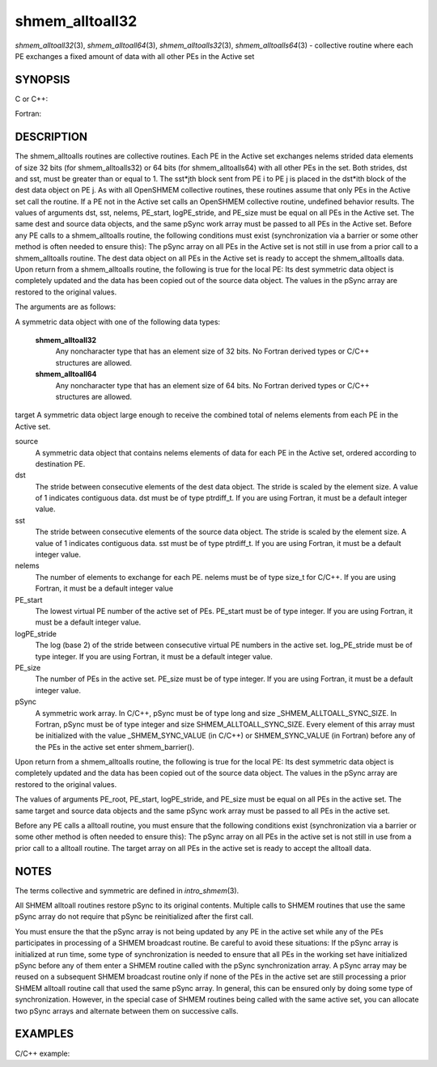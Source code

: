 .. _shmem_alltoall32:

shmem_alltoall32
~~~~~~~~~~~~~~~~

*shmem_alltoall32*\ (3), *shmem_alltoall64*\ (3),
*shmem_alltoalls32*\ (3), *shmem_alltoalls64*\ (3) - collective routine
where each PE exchanges a fixed amount of data with all other PEs in the
Active set

SYNOPSIS
========

C or C++:

.. code-block:: c++
   :linenos:

   #include <mpp/shmem.h>

   void shmem_alltoall32(void *target, const void *source,
     size_t nelems, int PE_start, int logPE_stride,
     int PE_size, long *pSync);

   void shmem_alltoall64(void *target, const void *source,
     size_t nelems, int PE_start, int logPE_stride,
     int PE_size, long *pSync);

   void shmem_alltoalls32(void *target, const void *source,
     ptrdiff_t dst, ptrdiff_t sst,
     size_t nelems, int PE_start, int logPE_stride,
     int PE_size, long *pSync);

   void shmem_alltoalls64(void *target, const void *source,
     ptrdiff_t dst, ptrdiff_t sst,
     size_t nelems, int PE_start, int logPE_stride,
     int PE_size, long *pSync);

Fortran:

.. code-block:: fortran
   :linenos:

   INCLUDE "mpp/shmem.fh"

   INTEGER dst, sst, nelems, PE_root, PE_start, logPE_stride, PE_size
   INTEGER pSync(SHMEM_ALLTOALL_SYNC_SIZE)

   CALL SHMEM_ALLTOALL32(target, source, nelems,
   & PE_start, logPE_stride, PE_size, fIpSync)

   CALL SHMEM_ALLTOALL64(target, source, nelems,
   & PE_start, logPE_stride, PE_size, pSync)

   CALL SHMEM_ALLTOALLS32(target, source, dst, sst, nelems,
   & PE_start, logPE_stride, PE_size, pSync)

   CALL SHMEM_ALLTOALLS64(target, source, dst, sst, nelems,
   & PE_start, logPE_stride, PE_size, pSync)

DESCRIPTION
===========

The shmem_alltoalls routines are collective routines. Each PE in the
Active set exchanges nelems strided data elements of size 32 bits (for
shmem_alltoalls32) or 64 bits (for shmem_alltoalls64) with all other PEs
in the set. Both strides, dst and sst, must be greater than or equal to
1. The sst*jth block sent from PE i to PE j is placed in the dst*ith
block of the dest data object on PE j. As with all OpenSHMEM collective
routines, these routines assume that only PEs in the Active set call the
routine. If a PE not in the Active set calls an OpenSHMEM collective
routine, undefined behavior results. The values of arguments dst, sst,
nelems, PE_start, logPE_stride, and PE_size must be equal on all PEs in
the Active set. The same dest and source data objects, and the same
pSync work array must be passed to all PEs in the Active set. Before any
PE calls to a shmem_alltoalls routine, the following conditions must
exist (synchronization via a barrier or some other method is often
needed to ensure this): The pSync array on all PEs in the Active set is
not still in use from a prior call to a shmem_alltoalls routine. The
dest data object on all PEs in the Active set is ready to accept the
shmem_alltoalls data. Upon return from a shmem_alltoalls routine, the
following is true for the local PE: Its dest symmetric data object is
completely updated and the data has been copied out of the source data
object. The values in the pSync array are restored to the original
values.

The arguments are as follows:

A symmetric data object with one of the following data types:

   **shmem_alltoall32**
      Any noncharacter type that has an element size of 32 bits. No Fortran derived types or C/C++ structures are allowed.

   **shmem_alltoall64**
      Any noncharacter type that has an element size
      of 64 bits. No Fortran derived types or C/C++ structures are
      allowed.

target A symmetric data object large enough to receive the combined
total of nelems elements from each PE in the Active set.

source
   A symmetric data object that contains nelems elements of data for
   each PE in the Active set, ordered according to destination PE.

dst
   The stride between consecutive elements of the dest data object. The
   stride is scaled by the element size. A value of 1 indicates
   contiguous data. dst must be of type ptrdiff_t. If you are using
   Fortran, it must be a default integer value.

sst
   The stride between consecutive elements of the source data object.
   The stride is scaled by the element size. A value of 1 indicates
   contiguous data. sst must be of type ptrdiff_t. If you are using
   Fortran, it must be a default integer value.

nelems
   The number of elements to exchange for each PE. nelems must be of
   type size_t for C/C++. If you are using Fortran, it must be a default
   integer value

PE_start
   The lowest virtual PE number of the active set of PEs. PE_start must
   be of type integer. If you are using Fortran, it must be a default
   integer value.

logPE_stride
   The log (base 2) of the stride between consecutive virtual PE numbers
   in the active set. log_PE_stride must be of type integer. If you are
   using Fortran, it must be a default integer value.

PE_size
   The number of PEs in the active set. PE_size must be of type integer.
   If you are using Fortran, it must be a default integer value.

pSync
   A symmetric work array. In C/C++, pSync must be of type long and size
   \_SHMEM_ALLTOALL_SYNC_SIZE. In Fortran, pSync must be of type integer
   and size SHMEM_ALLTOALL_SYNC_SIZE. Every element of this array must
   be initialized with the value \_SHMEM_SYNC_VALUE (in C/C++) or
   SHMEM_SYNC_VALUE (in Fortran) before any of the PEs in the active set
   enter shmem_barrier().

Upon return from a shmem_alltoalls routine, the following is true for
the local PE: Its dest symmetric data object is completely updated and
the data has been copied out of the source data object. The values in
the pSync array are restored to the original values.

The values of arguments PE_root, PE_start, logPE_stride, and PE_size
must be equal on all PEs in the active set. The same target and source
data objects and the same pSync work array must be passed to all PEs in
the active set.

Before any PE calls a alltoall routine, you must ensure that the
following conditions exist (synchronization via a barrier or some other
method is often needed to ensure this): The pSync array on all PEs in
the active set is not still in use from a prior call to a alltoall
routine. The target array on all PEs in the active set is ready to
accept the alltoall data.

NOTES
=====

The terms collective and symmetric are defined in *intro_shmem*\ (3).

All SHMEM alltoall routines restore pSync to its original contents.
Multiple calls to SHMEM routines that use the same pSync array do not
require that pSync be reinitialized after the first call.

You must ensure the that the pSync array is not being updated by any PE
in the active set while any of the PEs participates in processing of a
SHMEM broadcast routine. Be careful to avoid these situations: If the
pSync array is initialized at run time, some type of synchronization is
needed to ensure that all PEs in the working set have initialized pSync
before any of them enter a SHMEM routine called with the pSync
synchronization array. A pSync array may be reused on a subsequent SHMEM
broadcast routine only if none of the PEs in the active set are still
processing a prior SHMEM alltoall routine call that used the same pSync
array. In general, this can be ensured only by doing some type of
synchronization. However, in the special case of SHMEM routines being
called with the same active set, you can allocate two pSync arrays and
alternate between them on successive calls.

EXAMPLES
========

C/C++ example:

.. code-block:: c++
   :linenos:

   #include <shmem.h>
   #include <stdio.h>
   long pSync[SHMEM_ALLTOALL_SYNC_SIZE];
   int main(void)
   {
   int64_t *source, *dest;
   int i, count, pe;
   shmem_init();
   count = 2;
   dest = (int64_t*) shmem_malloc(count * shmem_n_pes() * sizeof(int64_t));
   source = (int64_t*) shmem_malloc(count * shmem_n_pes() * sizeof(int64_t));
   /* assign source values */
   for (pe=0; pe <shmem_n_pes(); pe++){
   for (i=0; i<count; i++){
   source[(pe*count)+i] = shmem_my_pe() + pe;
   dest[(pe*count)+i] = 9999;
   }
   }
   for (i=0; i< SHMEM_ALLTOALLS_SYNC_SIZE; i++) {
   pSync[i] = SHMEM_SYNC_VALUE;
   }
   /* wait for all PEs to initialize pSync */
   shmem_barrier_all();
   /* alltoalls on all PES */
   shmem_alltoalls64(dest, source, 1, 1, count, 0, 0, shmem_n_pes(), pSync);
   /* verify results */
   for (pe=0; pe<shmem_n_pes(); pe++) {
   for (i=0; i<count; i++){
   if (dest[(pe*count)+i] != shmem_my_pe() + pe) {
   printf("[%d] ERROR: dest[%d]=%ld, should be %d,
   shmem_my_pe(),(pe*count)+i,dest[(pe*count)+i],
   shmem_n_pes() + pe);
   }
   }
   }
   shmem_barrier_all();
   shmem_free(dest);
   shmem_free(source);
   shmem_finalize();
   return 0;
   }


.. seealso:: 
